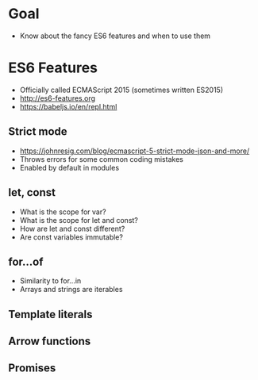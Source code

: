 * Goal
- Know about the fancy ES6 features and when to use them

* ES6 Features
- Officially called ECMAScript 2015 (sometimes written ES2015)
- http://es6-features.org
- https://babeljs.io/en/repl.html

** Strict mode
- https://johnresig.com/blog/ecmascript-5-strict-mode-json-and-more/
- Throws errors for some common coding mistakes
- Enabled by default in modules

** let, const
- What is the scope for var?
- What is the scope for let and const?
- How are let and const different?
- Are const variables immutable?

** for...of
- Similarity to for...in
- Arrays and strings are iterables

** Template literals

** Arrow functions

** Promises

* Export options :noexport:
#+OPTIONS: toc:nil

